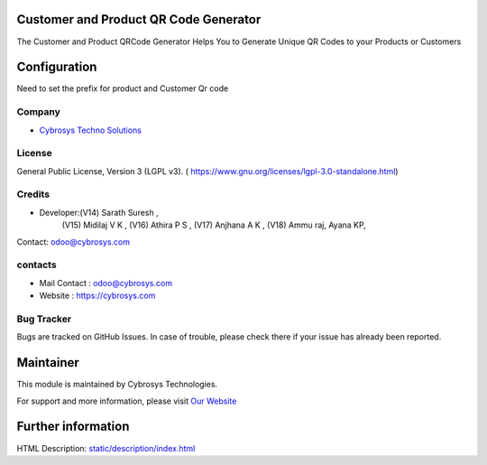 .. image:: https://img.shields.io/badge/license-LGPL--3-green.svg
    :target: https://www.gnu.org/licenses/lgpl-3.0-standalone.html
    :alt: License: LGPL-3

Customer and Product QR Code Generator
======================================
The Customer and Product QRCode Generator Helps You to Generate Unique
QR Codes to your Products or Customers

Configuration
=============
Need to set the prefix for product and Customer Qr code

Company
-------
* `Cybrosys Techno Solutions <https://cybrosys.com/>`__


License
-------
General Public License, Version 3 (LGPL v3).
( https://www.gnu.org/licenses/lgpl-3.0-standalone.html)


Credits
-------
* Developer:(V14) Sarath Suresh ,
            (V15) Midilaj V K ,
            (V16) Athira P S ,
            (V17) Anjhana A K ,
            (V18) Ammu raj, Ayana KP,
Contact: odoo@cybrosys.com

contacts
--------
* Mail Contact : odoo@cybrosys.com
* Website : https://cybrosys.com

Bug Tracker
-----------
Bugs are tracked on GitHub Issues. In case of trouble, please check there if your issue has already been reported.

Maintainer
==========
.. image:: https://cybrosys.com/images/logo.png
   :target: https://cybrosys.com

This module is maintained by Cybrosys Technologies.

For support and more information, please visit `Our Website <https://cybrosys.com/>`__

Further information
===================
HTML Description: `<static/description/index.html>`__
